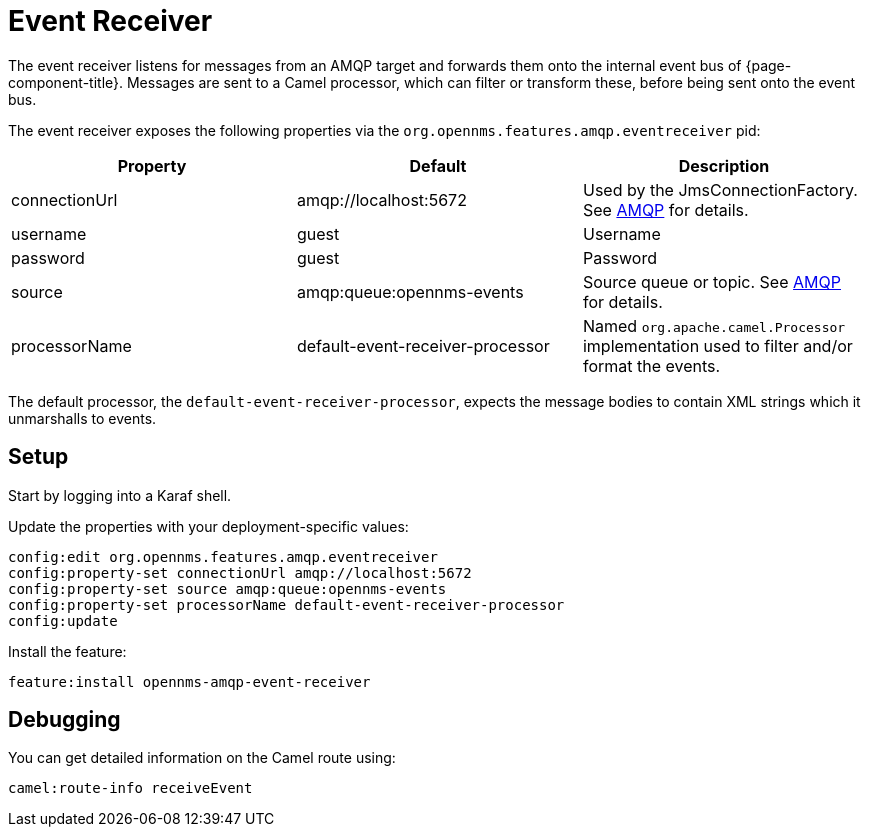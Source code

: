 
// Allow image rendering
:imagesdir: ../../images

= Event Receiver

The event receiver listens for messages from an AMQP target and forwards them onto the internal event bus of {page-component-title}.
Messages are sent to a Camel processor, which can filter or transform these, before being sent onto the event bus.

The event receiver exposes the following properties via the `org.opennms.features.amqp.eventreceiver` pid:

[options="header"]
|===
| Property      | Default                           | Description
| connectionUrl | amqp://localhost:5672             | Used by the JmsConnectionFactory. See http://camel.apache.org/amqp.html[AMQP] for details.
| username      | guest                             | Username
| password      | guest                             | Password
| source        | amqp:queue:opennms-events         | Source queue or topic. See http://camel.apache.org/amqp.html[AMQP] for details.
| processorName | default-event-receiver-processor  | Named `org.apache.camel.Processor` implementation used to filter and/or format the events.
|===

The default processor, the `default-event-receiver-processor`, expects the message bodies to contain XML strings which it unmarshalls to events.

== Setup

Start by logging into a Karaf shell.

Update the properties with your deployment-specific values:

[source]
----
config:edit org.opennms.features.amqp.eventreceiver
config:property-set connectionUrl amqp://localhost:5672
config:property-set source amqp:queue:opennms-events
config:property-set processorName default-event-receiver-processor
config:update
----

Install the feature:

[source]
----
feature:install opennms-amqp-event-receiver
----

== Debugging

You can get detailed information on the Camel route using:

[source]
----
camel:route-info receiveEvent
----

